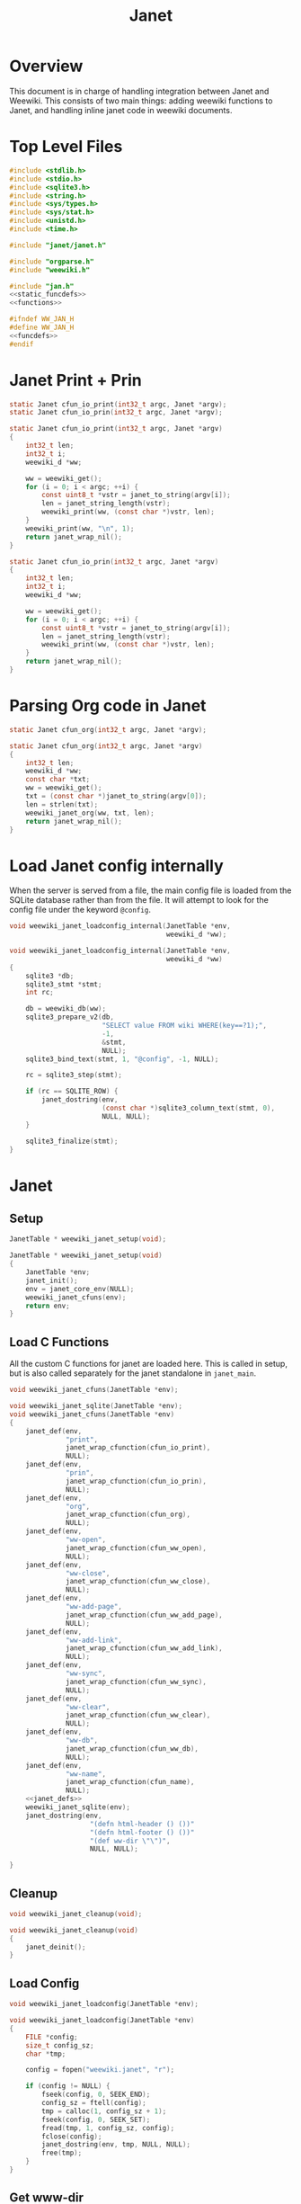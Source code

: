 #+TITLE: Janet
* Overview
This document is in charge of handling integration between
Janet and Weewiki. This consists of two main things: adding
weewiki functions to Janet, and handling inline janet code
in weewiki documents.
* Top Level Files

#+NAME: jan.c
#+BEGIN_SRC c :tangle jan.c
#include <stdlib.h>
#include <stdio.h>
#include <sqlite3.h>
#include <string.h>
#include <sys/types.h>
#include <sys/stat.h>
#include <unistd.h>
#include <time.h>

#include "janet/janet.h"

#include "orgparse.h"
#include "weewiki.h"

#include "jan.h"
<<static_funcdefs>>
<<functions>>
#+END_SRC
#+NAME: jan.h
#+BEGIN_SRC c :tangle jan.h
#ifndef WW_JAN_H
#define WW_JAN_H
<<funcdefs>>
#endif
#+END_SRC
* Janet Print + Prin
#+NAME: static_funcdefs
#+BEGIN_SRC c
static Janet cfun_io_print(int32_t argc, Janet *argv);
static Janet cfun_io_prin(int32_t argc, Janet *argv);
#+END_SRC
#+NAME: functions
#+BEGIN_SRC c
static Janet cfun_io_print(int32_t argc, Janet *argv)
{
    int32_t len;
    int32_t i;
    weewiki_d *ww;

    ww = weewiki_get();
    for (i = 0; i < argc; ++i) {
        const uint8_t *vstr = janet_to_string(argv[i]);
        len = janet_string_length(vstr);
        weewiki_print(ww, (const char *)vstr, len);
    }
    weewiki_print(ww, "\n", 1);
    return janet_wrap_nil();
}

static Janet cfun_io_prin(int32_t argc, Janet *argv)
{
    int32_t len;
    int32_t i;
    weewiki_d *ww;

    ww = weewiki_get();
    for (i = 0; i < argc; ++i) {
        const uint8_t *vstr = janet_to_string(argv[i]);
        len = janet_string_length(vstr);
        weewiki_print(ww, (const char *)vstr, len);
    }
    return janet_wrap_nil();
}
#+END_SRC
* Parsing Org code in Janet
#+NAME: static_funcdefs
#+BEGIN_SRC c
static Janet cfun_org(int32_t argc, Janet *argv);
#+END_SRC
#+NAME: functions
#+BEGIN_SRC c
static Janet cfun_org(int32_t argc, Janet *argv)
{
    int32_t len;
    weewiki_d *ww;
    const char *txt;
    ww = weewiki_get();
    txt = (const char *)janet_to_string(argv[0]);
    len = strlen(txt);
    weewiki_janet_org(ww, txt, len);
    return janet_wrap_nil();
}
#+END_SRC
* Load Janet config internally
When the server is served from a file, the main config
file is loaded from the SQLite database rather than
from the file. It will attempt to look for the config
file under the keyword =@config=.
#+NAME: funcdefs
#+BEGIN_SRC c
void weewiki_janet_loadconfig_internal(JanetTable *env,
                                       weewiki_d *ww);
#+END_SRC
#+NAME: functions
#+BEGIN_SRC c
void weewiki_janet_loadconfig_internal(JanetTable *env,
                                       weewiki_d *ww)
{
    sqlite3 *db;
    sqlite3_stmt *stmt;
    int rc;

    db = weewiki_db(ww);
    sqlite3_prepare_v2(db,
                       "SELECT value FROM wiki WHERE(key==?1);",
                       -1,
                       &stmt,
                       NULL);
    sqlite3_bind_text(stmt, 1, "@config", -1, NULL);

    rc = sqlite3_step(stmt);

    if (rc == SQLITE_ROW) {
        janet_dostring(env,
                       (const char *)sqlite3_column_text(stmt, 0),
                       NULL, NULL);
    }

    sqlite3_finalize(stmt);
}
#+END_SRC
* Janet
** Setup
#+NAME: funcdefs
#+BEGIN_SRC c
JanetTable * weewiki_janet_setup(void);
#+END_SRC
#+NAME: functions
#+BEGIN_SRC c
JanetTable * weewiki_janet_setup(void)
{
    JanetTable *env;
    janet_init();
    env = janet_core_env(NULL);
    weewiki_janet_cfuns(env);
    return env;
}
#+END_SRC
** Load C Functions
All the custom C functions for janet are loaded here.
This is called in setup, but is also called separately
for the janet standalone in =janet_main=.
#+NAME: funcdefs
#+BEGIN_SRC c
void weewiki_janet_cfuns(JanetTable *env);
#+END_SRC
#+NAME: functions
#+BEGIN_SRC c
void weewiki_janet_sqlite(JanetTable *env);
void weewiki_janet_cfuns(JanetTable *env)
{
    janet_def(env,
              "print",
              janet_wrap_cfunction(cfun_io_print),
              NULL);
    janet_def(env,
              "prin",
              janet_wrap_cfunction(cfun_io_prin),
              NULL);
    janet_def(env,
              "org",
              janet_wrap_cfunction(cfun_org),
              NULL);
    janet_def(env,
              "ww-open",
              janet_wrap_cfunction(cfun_ww_open),
              NULL);
    janet_def(env,
              "ww-close",
              janet_wrap_cfunction(cfun_ww_close),
              NULL);
    janet_def(env,
              "ww-add-page",
              janet_wrap_cfunction(cfun_ww_add_page),
              NULL);
    janet_def(env,
              "ww-add-link",
              janet_wrap_cfunction(cfun_ww_add_link),
              NULL);
    janet_def(env,
              "ww-sync",
              janet_wrap_cfunction(cfun_ww_sync),
              NULL);
    janet_def(env,
              "ww-clear",
              janet_wrap_cfunction(cfun_ww_clear),
              NULL);
    janet_def(env,
              "ww-db",
              janet_wrap_cfunction(cfun_ww_db),
              NULL);
    janet_def(env,
              "ww-name",
              janet_wrap_cfunction(cfun_name),
              NULL);
    <<janet_defs>>
    weewiki_janet_sqlite(env);
    janet_dostring(env,
                    "(defn html-header () ())"
                    "(defn html-footer () ())"
                    "(def ww-dir \"\")",
                    NULL, NULL);

}
#+END_SRC
** Cleanup
#+NAME: funcdefs
#+BEGIN_SRC c
void weewiki_janet_cleanup(void);
#+END_SRC
#+NAME: functions
#+BEGIN_SRC c
void weewiki_janet_cleanup(void)
{
    janet_deinit();
}
#+END_SRC
** Load Config
#+NAME: funcdefs
#+BEGIN_SRC c
void weewiki_janet_loadconfig(JanetTable *env);
#+END_SRC
#+NAME: functions
#+BEGIN_SRC c
void weewiki_janet_loadconfig(JanetTable *env)
{
    FILE *config;
    size_t config_sz;
    char *tmp;

    config = fopen("weewiki.janet", "r");

    if (config != NULL) {
        fseek(config, 0, SEEK_END);
        config_sz = ftell(config);
        tmp = calloc(1, config_sz + 1);
        fseek(config, 0, SEEK_SET);
        fread(tmp, 1, config_sz, config);
        fclose(config);
        janet_dostring(env, tmp, NULL, NULL);
        free(tmp);
    }
}
#+END_SRC
** Get www-dir
#+NAME: funcdefs
#+BEGIN_SRC c
const unsigned char * weewiki_janet_wwdir(JanetTable *env);
#+END_SRC
#+NAME: functions
#+BEGIN_SRC c
const unsigned char * weewiki_janet_wwdir(JanetTable *env)
{
    const unsigned char *dir;
    Janet out;

    dir = NULL;
    janet_dostring(env, "ww-dir", NULL, &out);
    dir = janet_unwrap_string(out);
    return dir;
}
#+END_SRC
** Open/Close database
Should only be used in the janet standalone.
#+NAME: static_funcdefs
#+BEGIN_SRC c
static Janet cfun_ww_open(int32_t argc, Janet *argv);
static Janet cfun_ww_close(int32_t argc, Janet *argv);
#+END_SRC
#+NAME: functions
#+BEGIN_SRC c
static Janet cfun_ww_open(int32_t argc, Janet *argv)
{
    const uint8_t *filename;
    weewiki_d *ww;
    janet_fixarity(argc, 1);

    filename = janet_getstring(argv, 0);
    ww = weewiki_get();

    weewiki_open(ww, (const char *)filename);
    return janet_wrap_nil();
}

static Janet cfun_ww_close(int32_t argc, Janet *argv)
{
    weewiki_d *ww;
    ww = weewiki_get();
    weewiki_close(ww);
    return janet_wrap_nil();
}
#+END_SRC
** Add Page
Adds a page to the database.
#+NAME: static_funcdefs
#+BEGIN_SRC c
static Janet cfun_ww_add_page(int32_t argc, Janet *argv);
#+END_SRC
#+NAME: functions
#+BEGIN_SRC c
static Janet cfun_ww_add_page(int32_t argc, Janet *argv)
{
    const char *key;
    const char *val;
    weewiki_d *ww;

    janet_fixarity(argc, 2);
    key = (const char *)janet_getstring(argv, 0);
    val = (const char *)janet_getstring(argv, 1);
    ww = weewiki_get();

    weewiki_add_page(ww, key, val);

    return janet_wrap_nil();
}
#+END_SRC
** Add Link
Adds a link to the note. Note that the mtime will be set to
zero, so that the page is automatically pushed by default.
#+NAME: static_funcdefs
#+BEGIN_SRC c
static Janet cfun_ww_add_link(int32_t argc, Janet *argv);
#+END_SRC
#+NAME: functions
#+BEGIN_SRC c
static Janet cfun_ww_add_link(int32_t argc, Janet *argv)
{
    const char *key;
    const char *fname;
    weewiki_d *ww;

    janet_fixarity(argc, 2);
    key = (const char *)janet_getstring(argv, 0);
    fname = (const char *)janet_getstring(argv, 1);
    ww = weewiki_get();

    weewiki_add_link(ww, key, fname);
    return janet_wrap_nil();
}
#+END_SRC
** Sync Database
Equivalent to =weewiki sync=.
#+NAME: static_funcdefs
#+BEGIN_SRC c
static Janet cfun_ww_sync(int32_t argc, Janet *argv);
#+END_SRC
#+NAME: functions
#+BEGIN_SRC c
static Janet cfun_ww_sync(int32_t argc, Janet *argv)
{
    weewiki_d *ww;
    ww = weewiki_get();
    weewiki_sync(ww);
    return janet_wrap_nil();
}
#+END_SRC
** Clear Database
Clears data from existing wiki db.
#+NAME: static_funcdefs
#+BEGIN_SRC c
static Janet cfun_ww_clear(int32_t argc, Janet *argv);
#+END_SRC
#+NAME: functions
#+BEGIN_SRC c
static Janet cfun_ww_clear(int32_t argc, Janet *argv)
{
    weewiki_d *ww;
    ww = weewiki_get();
    weewiki_clear(ww);
    return janet_wrap_nil();
}
#+END_SRC
** Get Open Database
#+NAME: static_funcdefs
#+BEGIN_SRC c
static Janet cfun_ww_db(int32_t argc, Janet *argv);
#+END_SRC
#+NAME: functions
#+BEGIN_SRC c
Janet weewiki_return_db(sqlite3 *sql);
static Janet cfun_ww_db(int32_t argc, Janet *argv)
{
    weewiki_d *ww;
    ww = weewiki_get();
    return weewiki_return_db(weewiki_db(ww));
}
#+END_SRC
** Getting current page name
#+NAME: static_funcdefs
#+BEGIN_SRC c
static Janet cfun_name(int32_t argc, Janet *argv);
#+END_SRC
#+NAME: functions
#+BEGIN_SRC c
static Janet cfun_name(int32_t argc, Janet *argv)
{
    weewiki_d *ww;
    const char *name;
    Janet out;
    ww = weewiki_get();

    name = weewiki_pgname(ww);

    out = janet_wrap_nil();

    if (name !=NULL) {
        out = janet_wrap_string(janet_string((const unsigned char *)name, strlen(name)));
    }

    return out;
}
#+END_SRC
** Is weewiki in server mode?
Done with the janet function =ww-server?=

#+NAME: janet_defs
#+BEGIN_SRC c
janet_def(env,
          "ww-server?",
          janet_wrap_cfunction(cfun_is_server),
          NULL);
#+END_SRC

#+NAME: static_funcdefs
#+BEGIN_SRC c
static Janet cfun_is_server(int32_t argc, Janet *argv);
#+END_SRC

#+NAME: functions
#+BEGIN_SRC c
static Janet cfun_is_server(int32_t argc, Janet *argv)
{
    weewiki_d *ww;
    ww = weewiki_get();

    return janet_wrap_boolean(weewiki_is_server(ww));
}
#+END_SRC
** DB name set/get
Wrappers to set/get the current database name.

#+NAME: static_funcdefs
#+BEGIN_SRC c
static Janet cfun_dbname_set(int32_t argc, Janet *argv);
static Janet cfun_dbname_get(int32_t argc, Janet *argv);
#+END_SRC

#+NAME: janet_defs
#+BEGIN_SRC c
janet_def(env,
          "ww-dbname-set",
          janet_wrap_cfunction(cfun_dbname_set),
          NULL);
janet_def(env,
          "ww-dbname-get",
          janet_wrap_cfunction(cfun_dbname_get),
          NULL);
#+END_SRC

#+NAME: functions
#+BEGIN_SRC c
static Janet cfun_dbname_set(int32_t argc, Janet *argv)
{
    const char *str;
    janet_fixarity(argc, 1);
    str = (const char *)janet_getstring(argv, 0);
    weewiki_dbname_set(str);
    return janet_wrap_nil();
}

static Janet cfun_dbname_get(int32_t argc, Janet *argv)
{
    janet_fixarity(argc, 0);
    return janet_wrap_string(weewiki_dbname_get());
}
#+END_SRC
